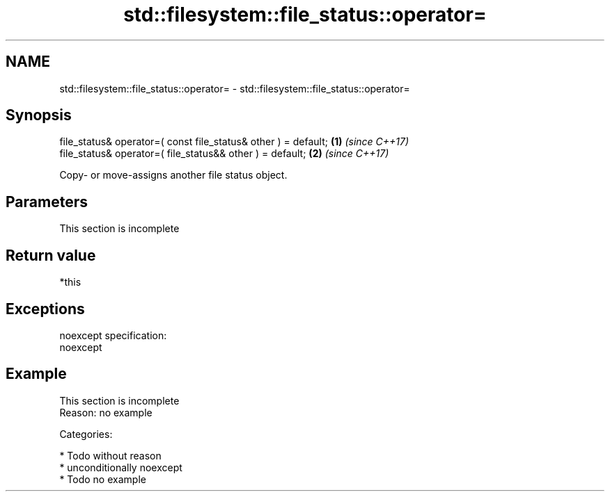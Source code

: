 .TH std::filesystem::file_status::operator= 3 "2017.04.02" "http://cppreference.com" "C++ Standard Libary"
.SH NAME
std::filesystem::file_status::operator= \- std::filesystem::file_status::operator=

.SH Synopsis
   file_status& operator=( const file_status& other ) = default; \fB(1)\fP \fI(since C++17)\fP
   file_status& operator=( file_status&& other ) = default;      \fB(2)\fP \fI(since C++17)\fP

   Copy- or move-assigns another file status object.

.SH Parameters

    This section is incomplete

.SH Return value

   *this

.SH Exceptions

   noexcept specification:  
   noexcept
     

.SH Example

    This section is incomplete
    Reason: no example

   Categories:

     * Todo without reason
     * unconditionally noexcept
     * Todo no example
